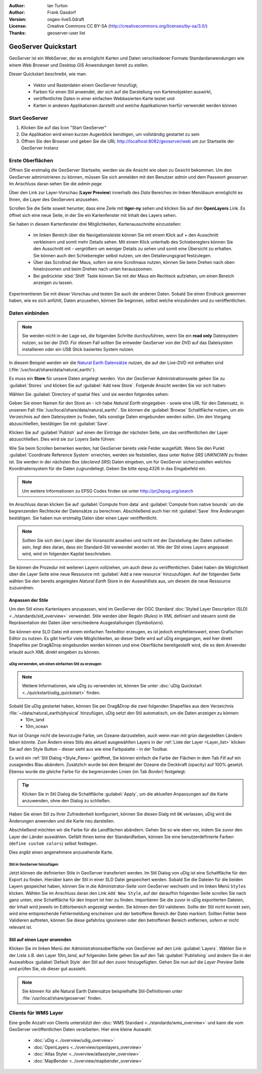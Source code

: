 :Author: Ian Turton
:Author: Frank Gasdorf 
:Version: osgeo-live5.0draft
:License: Creative Commons CC BY-SA (http://creativecommons.org/licenses/by-sa/3.0/)
:Thanks: geoserver-user list

.. |GS| replace:: GeoServer
.. |UG| replace:: uDig 

.. image:: ../../images/project_logos/logo-GeoServer.png
  :alt: project logo
  :align: right

********************
GeoServer Quickstart 
********************

GeoServer ist ein WebServer, der es ermöglicht Karten und Daten verschiedener Formate Standardanwendungen wie einem Web Browser und Desktop GIS Anwendungen bereit zu stellen.

Dieser Quickstart beschreibt, wie man:

  * Vektor und Rasterdaten einem |GS| hinzufügt,
  * Farben für einen Stil anwendet, der sich auf die Darstellung von Kartenobjekten auswirkt,
  * veröffentlichte Daten in einer einfachen Webbasierten Karte testet und
  * Karten in anderen Applikationen darstellt und welche Applikationen hierfür verwendet werden können

Start |GS|
==========

#. Klicken Sie auf das Icon "Start GeoServer" 
#. Die Applikation wird einen kurzen Augenblick benötigen, um vollständig gestartet zu sein
#. Öffnen Sie den Browser und geben Sie die URL http://localhost:8082/geoserver/web um zur Startseite der |GS| Instanz

.. image:: ../../images/screenshots/800x600/geoserver-login.png
    :scale: 70 %


Erste Oberflächen
=================

Öffnen Sie erstmalig die |GS| Startseite, werden sie die Ansicht wie oben zu Gesicht bekommen. Um den |GS| administrieren zu können, müssen Sie sich anmelden mit den Benutzer `admin` und dem Passwort `geoserver`. Im Anschluss daran sehen Sie die *admin page*

.. image:: ../../images/screenshots/800x600/geoserver-welcome.png
    :scale: 70 %

Über den Link zur Layer-Vorschau (**Layer Preview**) innerhalb des *Data* Bereiches im linken Menübaum ermöglicht es Ihnen, die Layer des GeoServers anzusehen.

.. image:: ../../images/screenshots/800x600/geoserver-layerpreview.png
    :scale: 70 %

Scrollen Sie die Seite soweit herunter, dass eine Zeile mit **tiger-ny** sehen und klicken Sie auf den **OpenLayers** Link. Es öffnet sich eine neue Seite, in der Sie ein Kartenfenster mit Inhalt des Layers sehen.

.. image:: ../../images/screenshots/800x600/geoserver-preview.png
    :scale: 70 %
    
Sie haben in diesem Kartenfenster drei Möglichkeiten, Kartenausschnitte einzustellen:

        * im linken Bereich über die Navigationsleiste können Sie mit einem Klick auf `+` den Ausschnitt verkleinern und somit mehr Details sehen. Mit einem Klick unterhalb des Schiebereglers können Sie den Ausschnitt mit `-` vergrößern um weniger Details zu sehen und somit eine Übersicht zu erhalten. Sie können auch den Schieberegler selbst nutzen, um den Detalierungsgrad festzulegen.

        * Über das Scrollrad der Maus, sofern sie eine Scrollmaus nutzen, können Sie beim Drehen nach oben hineinzoomen und beim Drehen nach unten herauszoomen.

        * Bei gedrückter :kbd:`Shift` Taste können Sie mit der Maus ein Rechteck aufziehen, um einen Bereich anzeigen zu lassen.

Experimentieren Sie mit dieser Vorschau und testen Sie auch die anderen Daten. Sobald Sie einen Eindruck gewonnen haben, wie es sich anfühlt, Daten anzusehen, können Sie beginnen, selbst welche einzubinden und zu veröffentlichen.

Daten einbinden
===============

.. note::
    Sie werden nicht in der Lage sei, die folgenden Schritte durchzuführen, wenn 
    Sie ein **read only** Dateisystem nutzen, so bei der DVD. Für diesen Fall sollten 
    Sie entweder |GS| von der DVD auf das Dateisystem installieren oder ein USB Stick 
    basiertes System nutzen.
In diesem Beispiel werden wir die `Natural Earth Datensätze
<../overview/naturalearth_overview>`_ nutzen, die auf der Live-DVD mit enthalten sind (:file:`/usr/local/share/data/natural_earth/`).

Es muss ein **Store** für unsere Daten angelegt werden. Von der |GS| Administrationsseite gehen Sie zu :guilabel:`Stores` und klicken Sie auf :guilabel:`Add new Store`. Folgende Ansicht werden Sie vor sich haben:

.. image:: ../../images/screenshots/800x600/geoserver-newstore.png
    :align: center
    :scale: 70 %
    
    *Die New Store Seite*

Wählen Sie :guilabel:`Directory of spatial files` und sie werden folgendes sehen:

.. image:: ../../images/screenshots/800x600/geoserver-new-vector.png
    :align: center
    :scale: 70 %
    
    *Ausfüllen der New Store Seite*

Geben Sie einen Namen für den Store an - ich habe *Natural Earth* eingegeben - sowie eine URL
für den Datensatz, in unserem Fall :file:`/usr/local/share/data/natural_earth/`. Sie können die :guilabel:`Browse` Schaltfläche nutzen, um ein Verzeichnis auf dem Dateisystem zu finden, falls sonstige Daten eingebunden werden sollen. Um den Vorgang abzuschließen, bestätigen Sie mit :guilabel:`Save`.

.. image:: ../../images/screenshots/800x600/geoserver-naturalearth.png
    :align: center 
    :scale: 70 %

    *Der Natural Earth Datastore*

Klicken Sie auf :guilabel:`Publish` auf einen der Einträge der nächsten Seite, um das veröffentlichen der Layer abzuschließen. Dies wird sie zur *Layers* Seite führen: 

.. image:: ../../images/screenshots/800x600/geoserver-publish.png
    :align: center
    :scale: 70 %

    *Die Layer `Publishing` Seite*

Wie Sie beim Scrollen bemerken werden, hat |GS| bereits viele Felder ausgefüllt. 
Wenn Sie den Punkt :guilabel:`Coordinate Reference System` erreichen, werden sie 
feststellen, dass unter *Native SRS* `UNKNOWN` zu finden ist. Sie werden
in der nächsten Box (*declared SRS*) Daten eingeben, um für |GS| sicherzustellen
welches Koordinatensystem für die Daten zugrundeliegt. Geben Sie bitte epsg:4326 in das Eingabefeld ein. 

.. note:: Um weitere Informationen zu EPSG Codes finden sie unter `http://prj2epsg.org/search <http://prj2epsg.org/search>`_

Im Anschluss daran klicken Sie auf :guilabel:`Compute from data` and :guilabel:`Compute from
native bounds` um die begrenzenden Rechtecke der Datensätze zu berechnen. Abschließend auch hier mit :guilabel:`Save` Ihre Änderungen bestätigen. Sie haben nun erstmalig Daten über einen Layer veröffentlicht.

.. note::
    Sollten Sie sich den Layer über die Voransicht ansehen und nicht mit der Darstellung der Daten zufrieden sein, liegt dies daran, dass ein Standard-Stil verwendet worden ist. Wie der Stil eines Layers angepasst wird, wird im folgenden Kapitel beschrieben.

Sie können die Prozedur mit weiteren Layern vollziehen, um auch diese zu veröffentlichen. Dabei haben die Möglichkeit über die Layer Seite eine neue Ressource mit :guilabel:`Add a new resource` hinzuzufügen. Auf der folgenden Seite wählen Sie den bereits angelegten *Natural Earth* Store in der Auswahlliste aus, um diesem die neue Ressource zuzuordnen. 

Anpassen der Stile
------------------
Um den Stil eines Kartenlayers anzupassen, wird im |GS| der OGC Standard :doc:`Styled Layer Description (SLD) <../standards/sld_overview>` verwendet. Stile werden über Regeln (*Rules*) in XML definiert und steuern somit die Repräsentation der Daten über verschiedene Ausgestaltungen (*Symbolizers*).

Sie können eine SLD Datei mit einem einfachen Texteditor erzeugen, es ist jedoch empfehlenswert, einen Grafischen Editor zu nutzen. Es gibt hierfür viele Möglichkeiten, an dieser Stelle wird auf |UG| eingegangen, weil hier direkt Shapefiles per Drag&Drop eingebunden werden können und eine Oberfläche bereitgestellt wird, die es dem Anwender erlaubt auch XML direkt eingeben zu können.

|UG| verwenden, um einen einfachen Stil zu erzeugen
```````````````````````````````````````````````````

.. note::
   Weitere Informationen, wie uDig zu verwenden ist, können Sie unter :doc:`uDig Quickstart <../quickstart/udig_quickstart>` finden. 

Sobald Sie |UG| gestartet haben, können Sie per Drag&Drop die zwei folgenden Shapefiles aus dem Verzeichnis :file:`~/data/natural_earth/physical` hinzufügen, |UG| setzt den Stil automatisch, um die Daten anzeigen zu können:
  * 10m_land
  * 10m_ocean

.. image:: ../../images/screenshots/800x600/geoserver-udig_startup.png
   :align: center
   :scale: 70 %

   *Standard Styling in uDig*

Nun ist Orange nicht die bevorzugte Farbe, um Ozeane darzustellen, auch wenn man mit grün dargestellten Ländern leben könnte. Zum Ändern eines Stils des aktuell ausgewählten Layers in der 
:ref:`Liste der Layer <Layer_list>` klicken Sie auf den Style Button - dieser sieht aus wie eine Farbpalatte - in der Toolbar.

.. _Layer_list:
.. image:: ../../images/screenshots/800x600/geoserver-layer-chooser.png
   :align: center
   :scale: 70 %

   *Die Listenansicht der Layer*

Es wird ein :ref:`Stil Dialog <Style_Pane>` geöffnet, Sie können einfach die Farbe der Flächen in dem Tab `Fill` auf ein zusagendes Blau abändern. Zusätzlich wurde bei dem Beispiel der Ozeane die Deckkraft (opacity) auf 100% gesetzt. Ebenso wurde die gleiche Farbe für die begrenzenden Linien (im Tab `Border`) festgelegt.

.. _Style_Pane:
.. image:: ../../images/screenshots/800x600/geoserver-style-pane.png
   :align: center
   :scale: 70 %

   *Der Stil Dialog*

.. tip:: Klicken Sie in Stil Dialog die Schaltfläche :guilabel:`Apply`, um die aktuellen Anpassungen auf die Karte anzuwenden, ohne den Dialog zu schließen.

Haben Sie einen Stil zu Ihrer Zufriedenheit konfiguriert, können Sie diesen Dialg mit 
``OK`` verlassen, |UG| wird die Änderungen anwenden und die Karte neu darstellen.

.. image:: ../../images/screenshots/800x600/geoserver-blue-ocean.png
   :align: center
   :scale: 70 %

   *Blaue Ozeane*

Abschließend möchten wir die Farbe für die Landflächen abändern. Gehen Sie so wie eben vor, indem Sie zuvor den Layer der Länder auswählen. Gefällt Ihnen keine der Standardfarben, können Sie eine benutzerdefinierte Farben (``define custom colors``) selbst festlegen.

.. image:: ../../images/screenshots/800x600/geoserver-custom-colour.png
   :align: center
   :scale: 70 %

   *Definition der Farbe für Landflächen*

Dies ergibt einen angenehmere anzusehende Karte.

.. image:: ../../images/screenshots/800x600/geoserver-basic-world.png
   :align: center
   :scale: 70 %

   *Basis Weltkarte*

Stil in |GS| hinzufügen
```````````````````````

Jetzt können die definierten Stile in |GS| transferiert werden. Im Stil Dialog von |UG|
ist eine Schaltfläche für den Export zu finden. Hierüber kann der Stil in einer SLD 
Datei gespeichert werden. Sobald Sie die Dateien für die beiden Layern gespeichet haben, können 
Sie in die Administrator-Seite vom |GS| wechseln und im linken Menü ``Styles``  klicken. Wählen
Sie im Anschluss daran den Link ``Add New Style``, auf der daraufhin folgenden Seite scrollen Sie nach ganz unten, eine Schaltfläche für den Import ist hier zu finden.
Importieren Sie die zuvor in |UG| exportierten Dateien, der Inhalt wird jeweils im Editorbereich angezeigt werden. Sie können den Stil validieren. Sollte der Stil nicht korrekt sein, wird eine entsprechende Fehlermeldung erscheinen und der betroffene Bereich der Datei markiert. Sollten Fehler beim Validieren auftreten, können Sie diese gefahrlos ignorieren oder den betroffenen Bereich entfernen, sofern er nicht relevant ist.

.. image:: ../../images/screenshots/800x600/geoserver-add-style.png
   :align: center
   :scale: 70 %

   *Stil zu GeoServer hinzufügen*


Stil auf einen Layer anwenden
-----------------------------

Klicken Sie im linken Menü der Administrationsoberfläche von |GS| 
auf den Link :guilabel:`Layers`. Wählen Sie in der Liste z.B. den 
Layer *10m_land*, auf folgenden Seite gehen Sie auf den Tab 
:guilabel:`Publishing` und ändern Sie in der Auswahlbox :guilabel:`Default Style`
den Stil auf den zuvor hinzugefügten. Gehen Sie nun auf die *Layer Preview* 
Seite und prüfen Sie, ob dieser gut aussieht.

.. note::
    Sie können für alle Natural Earth Datensätze beispielhafte Stil-Definitionen unter :file:`/usr/local/share/geoserver` finden. 

.. TBD (Benötigt mehr Speicher)
    Hinzufügen von Rasterdaten
    ==========================

    In the Natural Earth folder is a folder :file:`HYP_50M_SR_W` which
    contains a raster image. You can serve this up in |GS| directly by
    going to the stores page and selecting :guilabel:`New Stores->World
    Image` and type
    *file:/home/user/data/natural_earth/HYP_50M_SR_W/HYP_50M_SR_W.tif*
    into the :guilabel:`URL` box.

    .. image:: ../../images/screenshots/800x600/geoserver-raster.png
        :align: center
        :scale: 70 %

        *Adding a Raster*

    The click :guilabel:`Save` this will take you to the *New Layers
    Chooser* then click publish and :guilabel:`Save` to finish adding the
    raster. If you go to the Layers Preview page you
    can see the new image. 

Clients für WMS Layer
=====================

Eine große Anzahl von Clients unterstützt den :doc:`WMS Standard <../standards/wms_overview>` 
und kann die vom |GS| veröffentlichen Daten verarbeiten.
Hier eine kleine Auswahl:
    * :doc:`uDig <../overview/udig_overview>`
    * :doc:`OpenLayers <../overview/openlayers_overview>`
    * :doc:`Atlas Styler <../overview/atlasstyler_overview>` 
    * :doc:`MapBender <../overview/mapbender_overview>`
